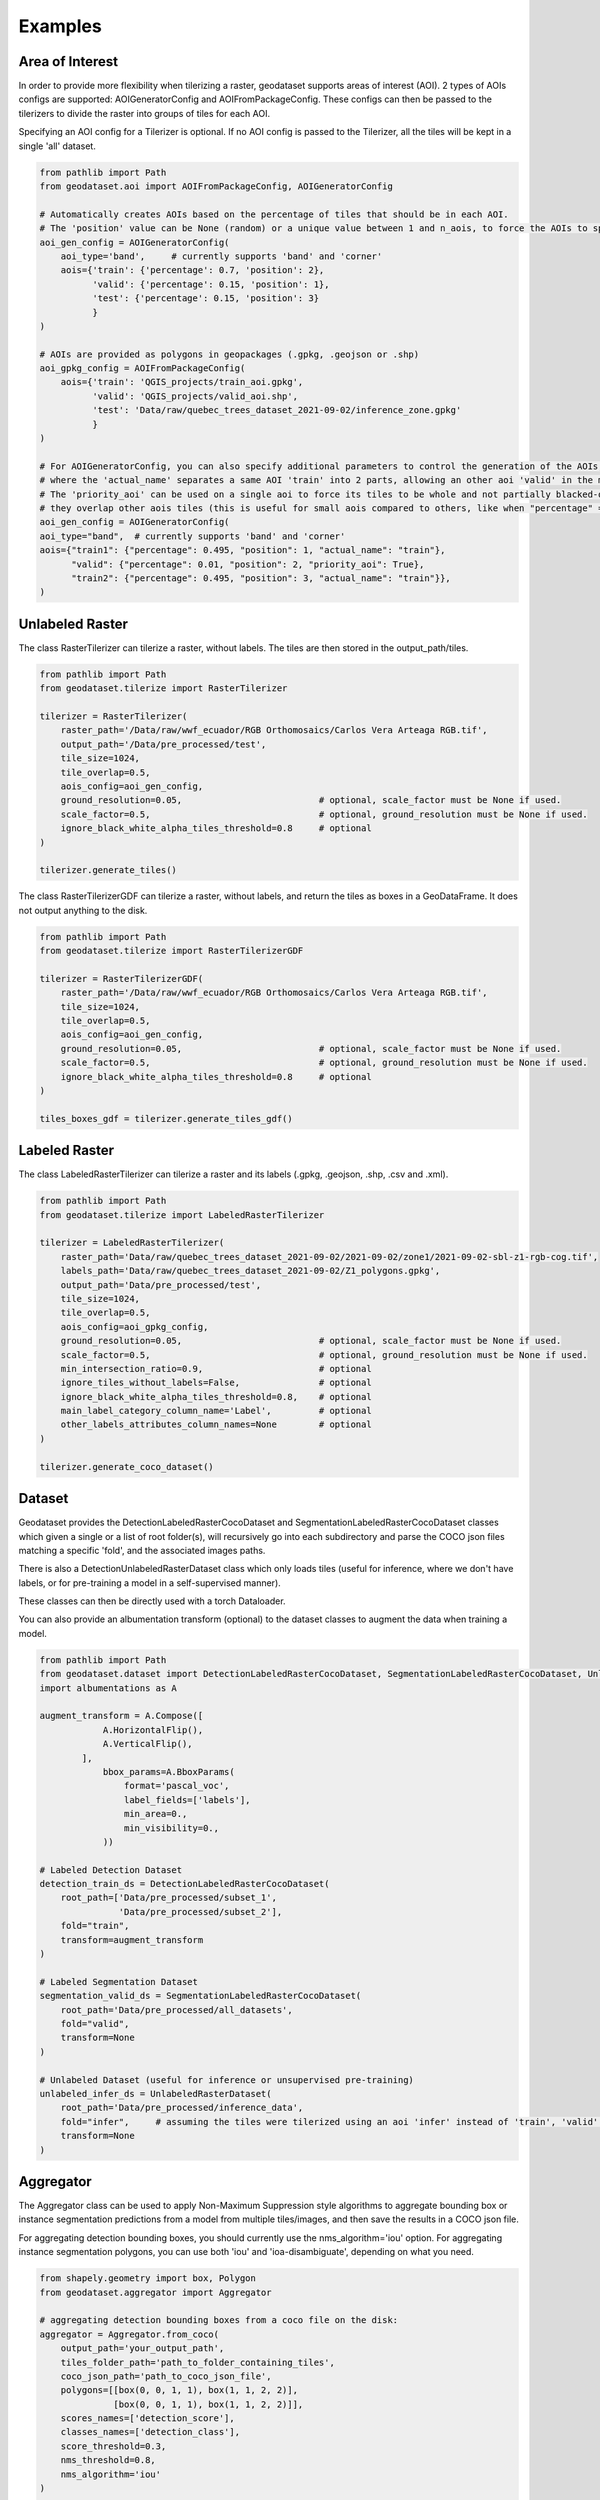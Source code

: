 Examples
========

Area of Interest
~~~~~~~~~~~~~~~~

In order to provide more flexibility when tilerizing a raster, geodataset supports areas of interest (AOI).
2 types of AOIs configs are supported: AOIGeneratorConfig and AOIFromPackageConfig.
These configs can then be passed to the tilerizers to divide the raster into groups of tiles for each AOI.

Specifying an AOI config for a Tilerizer is optional.
If no AOI config is passed to the Tilerizer, all the tiles will be kept in a single 'all' dataset.

.. code-block:: python

    from pathlib import Path
    from geodataset.aoi import AOIFromPackageConfig, AOIGeneratorConfig

    # Automatically creates AOIs based on the percentage of tiles that should be in each AOI.
    # The 'position' value can be None (random) or a unique value between 1 and n_aois, to force the AOIs to specific bands/corners.
    aoi_gen_config = AOIGeneratorConfig(
        aoi_type='band',     # currently supports 'band' and 'corner'
        aois={'train': {'percentage': 0.7, 'position': 2},
              'valid': {'percentage': 0.15, 'position': 1},
              'test': {'percentage': 0.15, 'position': 3}
              }
    )

    # AOIs are provided as polygons in geopackages (.gpkg, .geojson or .shp)
    aoi_gpkg_config = AOIFromPackageConfig(
        aois={'train': 'QGIS_projects/train_aoi.gpkg',
              'valid': 'QGIS_projects/valid_aoi.shp',
              'test': 'Data/raw/quebec_trees_dataset_2021-09-02/inference_zone.gpkg'
              }
    )

    # For AOIGeneratorConfig, you can also specify additional parameters to control the generation of the AOIs,
    # where the 'actual_name' separates a same AOI 'train' into 2 parts, allowing an other aoi 'valid' in the middle.
    # The 'priority_aoi' can be used on a single aoi to force its tiles to be whole and not partially blacked-out because
    # they overlap other aois tiles (this is useful for small aois compared to others, like when "percentage" = 0.01).
    aoi_gen_config = AOIGeneratorConfig(
    aoi_type="band",  # currently supports 'band' and 'corner'
    aois={"train1": {"percentage": 0.495, "position": 1, "actual_name": "train"},
          "valid": {"percentage": 0.01, "position": 2, "priority_aoi": True},
          "train2": {"percentage": 0.495, "position": 3, "actual_name": "train"}},
    )

Unlabeled Raster
~~~~~~~~~~~~~~~~

The class RasterTilerizer can tilerize a raster, without labels. The tiles are then stored in the output_path/tiles.

.. code-block:: python

    from pathlib import Path
    from geodataset.tilerize import RasterTilerizer

    tilerizer = RasterTilerizer(
        raster_path='/Data/raw/wwf_ecuador/RGB Orthomosaics/Carlos Vera Arteaga RGB.tif',
        output_path='/Data/pre_processed/test',
        tile_size=1024,
        tile_overlap=0.5,
        aois_config=aoi_gen_config,
        ground_resolution=0.05,                          # optional, scale_factor must be None if used.
        scale_factor=0.5,                                # optional, ground_resolution must be None if used.
        ignore_black_white_alpha_tiles_threshold=0.8     # optional
    )

    tilerizer.generate_tiles()

The class RasterTilerizerGDF can tilerize a raster, without labels, and return the tiles as boxes in a GeoDataFrame. It does not output anything to the disk.

.. code-block:: python

    from pathlib import Path
    from geodataset.tilerize import RasterTilerizerGDF

    tilerizer = RasterTilerizerGDF(
        raster_path='/Data/raw/wwf_ecuador/RGB Orthomosaics/Carlos Vera Arteaga RGB.tif',
        tile_size=1024,
        tile_overlap=0.5,
        aois_config=aoi_gen_config,
        ground_resolution=0.05,                          # optional, scale_factor must be None if used.
        scale_factor=0.5,                                # optional, ground_resolution must be None if used.
        ignore_black_white_alpha_tiles_threshold=0.8     # optional
    )

    tiles_boxes_gdf = tilerizer.generate_tiles_gdf()

Labeled Raster
~~~~~~~~~~~~~~

The class LabeledRasterTilerizer can tilerize a raster and its labels (.gpkg, .geojson, .shp, .csv and .xml).

.. code-block:: python

    from pathlib import Path
    from geodataset.tilerize import LabeledRasterTilerizer

    tilerizer = LabeledRasterTilerizer(
        raster_path='Data/raw/quebec_trees_dataset_2021-09-02/2021-09-02/zone1/2021-09-02-sbl-z1-rgb-cog.tif',
        labels_path='Data/raw/quebec_trees_dataset_2021-09-02/Z1_polygons.gpkg',
        output_path='Data/pre_processed/test',
        tile_size=1024,
        tile_overlap=0.5,
        aois_config=aoi_gpkg_config,
        ground_resolution=0.05,                          # optional, scale_factor must be None if used.
        scale_factor=0.5,                                # optional, ground_resolution must be None if used.
        min_intersection_ratio=0.9,                      # optional
        ignore_tiles_without_labels=False,               # optional
        ignore_black_white_alpha_tiles_threshold=0.8,    # optional
        main_label_category_column_name='Label',         # optional
        other_labels_attributes_column_names=None        # optional
    )

    tilerizer.generate_coco_dataset()

Dataset
~~~~~~~

Geodataset provides the DetectionLabeledRasterCocoDataset and SegmentationLabeledRasterCocoDataset classes which given a single or a list of root folder(s), will recursively go into each subdirectory and parse the COCO json files matching a specific 'fold',
and the associated images paths.

There is also a DetectionUnlabeledRasterDataset class which only loads tiles (useful for inference, where we don't have labels, or for pre-training a model in a self-supervised manner).

These classes can then be directly used with a torch Dataloader.

You can also provide an albumentation transform (optional) to the dataset classes to augment the data when training a model.

.. code-block:: python

    from pathlib import Path
    from geodataset.dataset import DetectionLabeledRasterCocoDataset, SegmentationLabeledRasterCocoDataset, UnlabeledRasterDataset
    import albumentations as A

    augment_transform = A.Compose([
                A.HorizontalFlip(),
                A.VerticalFlip(),
            ],
                bbox_params=A.BboxParams(
                    format='pascal_voc',
                    label_fields=['labels'],
                    min_area=0.,
                    min_visibility=0.,
                ))

    # Labeled Detection Dataset
    detection_train_ds = DetectionLabeledRasterCocoDataset(
        root_path=['Data/pre_processed/subset_1',
                   'Data/pre_processed/subset_2'],
        fold="train",
        transform=augment_transform
    )

    # Labeled Segmentation Dataset
    segmentation_valid_ds = SegmentationLabeledRasterCocoDataset(
        root_path='Data/pre_processed/all_datasets',
        fold="valid",
        transform=None
    )

    # Unlabeled Dataset (useful for inference or unsupervised pre-training)
    unlabeled_infer_ds = UnlabeledRasterDataset(
        root_path='Data/pre_processed/inference_data',
        fold="infer",     # assuming the tiles were tilerized using an aoi 'infer' instead of 'train', 'valid'...
        transform=None
    )


Aggregator
~~~~~~~~~~

The Aggregator class can be used to apply Non-Maximum Suppression style algorithms to aggregate bounding box or instance
segmentation predictions from a model from multiple tiles/images, and then save the results in a COCO json file.

For aggregating detection bounding boxes, you should currently use the nms_algorithm='iou' option.
For aggregating instance segmentation polygons, you can use both 'iou' and 'ioa-disambiguate', depending on what you need.


.. code-block:: python

    from shapely.geometry import box, Polygon
    from geodataset.aggregator import Aggregator

    # aggregating detection bounding boxes from a coco file on the disk:
    aggregator = Aggregator.from_coco(
        output_path='your_output_path',
        tiles_folder_path='path_to_folder_containing_tiles',
        coco_json_path='path_to_coco_json_file',
        polygons=[[box(0, 0, 1, 1), box(1, 1, 2, 2)],
                  [box(0, 0, 1, 1), box(1, 1, 2, 2)]],
        scores_names=['detection_score'],
        classes_names=['detection_class'],
        score_threshold=0.3,
        nms_threshold=0.8,
        nms_algorithm='iou'
    )

    # aggregating detection bounding boxes from in-memory polygons:
    aggregator = Aggregator.from_polygons(
        output_path='your_output_path',
        tiles_paths=['tile_1_path', 'tile_2_path'],
        polygons=[[box(0, 0, 1, 1), box(1, 1, 2, 2)],
                  [box(0, 0, 1, 1), box(1, 1, 2, 2)]],
        scores=[[0.9, 0.8],
                [0.7, 0.85]],
        classes=[[1, 2],
                 [2, 1]],
        score_threshold=0.3,
        nms_threshold=0.8,
        nms_algorithm='iou'
    )

    # aggregating instance segmentation polygons from in-memory polygons, with 2 different sets of scores
    # (you can also only use 1 set of scores if you want):
    aggregator = Aggregator.from_polygons(
        output_path='your_output_path',
        tiles_paths=['tile_1_path', 'tile_2_path'],
        polygons=[[Polygon([(0, 0), (1, 0), (0, 1)]), Polygon([(1, 1), (2, 1), (1, 2)])],
                  [Polygon([(2, 2), (3, 2), (2, 3)]), Polygon([(3, 3), (4, 3), (3, 4)])]],
        scores={'detection_score': [[0.9, 0.8],
                                    [0.7, 0.85]],
                'segmentation_score': [[0.6, 0.5],
                                       [0.9, 0.3]]},
        classes=[[1, 2],
                 [2, 1]],
        scores_weights={'detection_score': 2,
                        'segmentation_score': 1},
        score_threshold=0.3,
        nms_threshold=0.8,
        nms_algorithm='ioa-disambiguate',
        best_geom_keep_area_ratio=0.5
    )
